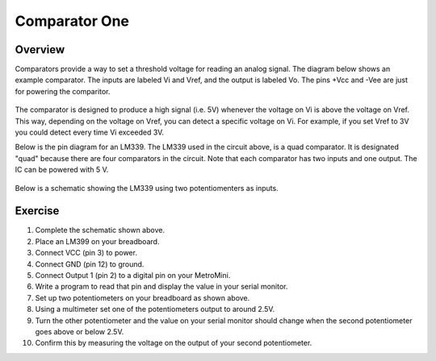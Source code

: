 Comparator One
==========

Overview
--------

Comparators provide a way to set a threshold voltage for reading an analog signal. The diagram below shows an example comparator. The inputs are labeled Vi and Vref, and the output is labeled Vo. The pins +Vcc and -Vee are just for powering the comparitor. 

.. figure:: images/basiccomparator.PNG
   :width: 400
   :alt:

The comparator is designed to produce a high signal (i.e. 5V) whenever the voltage on Vi is above the voltage on Vref. This way, depending on the voltage on Vref, you can detect a specific voltage on Vi. For example, if you set Vref to 3V you could detect every time Vi exceeded 3V. 

Below is the pin diagram for an LM339. The LM339 used in the circuit above, is a quad comparator. It is designated "quad" because there are four comparators in the circuit. Note that each comparator has two inputs and one output. The IC can be powered with 5 V. 

.. figure:: images/LM339pinout.PNG
   :width: 400
   :alt:

Below is a schematic showing the LM339 using two potentiomenters as inputs. 

.. figure:: images/lm339withpot.PNG
   :width: 600
   :alt:


Exercise
--------
#. Complete the schematic shown above.
#. Place an LM399 on your breadboard.
#. Connect VCC (pin 3) to power.
#. Connect GND (pin 12) to ground.
#. Connect Output 1 (pin 2) to a digital pin on your MetroMini.
#. Write a program to read that pin and display the value in your serial monitor.
#. Set up two potentiometers on your breadboard as shown above.
#. Using a multimeter set one of the potentiometers output to around 2.5V. 
#. Turn the other potentiometer and the value on your serial monitor should change when the second potentiometer goes above or below 2.5V.
#. Confirm this by measuring the voltage on the output of your second potentiometer.




